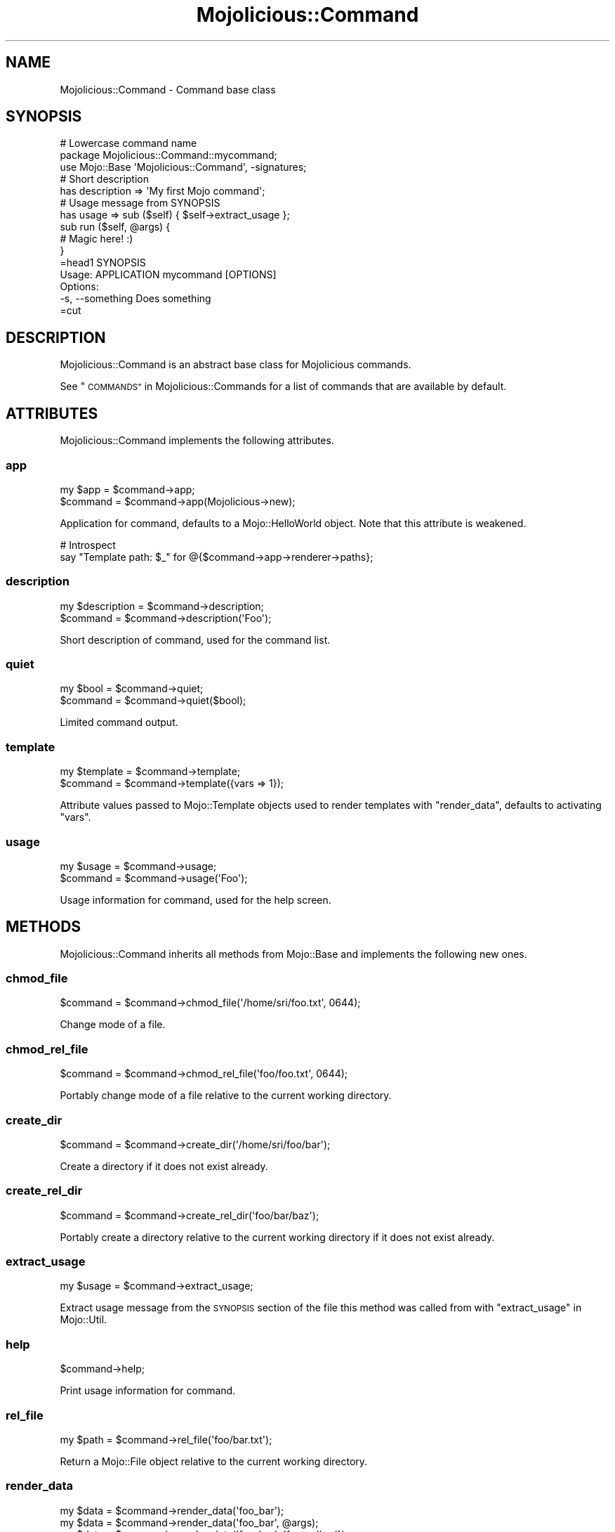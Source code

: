 .\" Automatically generated by Pod::Man 4.14 (Pod::Simple 3.42)
.\"
.\" Standard preamble:
.\" ========================================================================
.de Sp \" Vertical space (when we can't use .PP)
.if t .sp .5v
.if n .sp
..
.de Vb \" Begin verbatim text
.ft CW
.nf
.ne \\$1
..
.de Ve \" End verbatim text
.ft R
.fi
..
.\" Set up some character translations and predefined strings.  \*(-- will
.\" give an unbreakable dash, \*(PI will give pi, \*(L" will give a left
.\" double quote, and \*(R" will give a right double quote.  \*(C+ will
.\" give a nicer C++.  Capital omega is used to do unbreakable dashes and
.\" therefore won't be available.  \*(C` and \*(C' expand to `' in nroff,
.\" nothing in troff, for use with C<>.
.tr \(*W-
.ds C+ C\v'-.1v'\h'-1p'\s-2+\h'-1p'+\s0\v'.1v'\h'-1p'
.ie n \{\
.    ds -- \(*W-
.    ds PI pi
.    if (\n(.H=4u)&(1m=24u) .ds -- \(*W\h'-12u'\(*W\h'-12u'-\" diablo 10 pitch
.    if (\n(.H=4u)&(1m=20u) .ds -- \(*W\h'-12u'\(*W\h'-8u'-\"  diablo 12 pitch
.    ds L" ""
.    ds R" ""
.    ds C` ""
.    ds C' ""
'br\}
.el\{\
.    ds -- \|\(em\|
.    ds PI \(*p
.    ds L" ``
.    ds R" ''
.    ds C`
.    ds C'
'br\}
.\"
.\" Escape single quotes in literal strings from groff's Unicode transform.
.ie \n(.g .ds Aq \(aq
.el       .ds Aq '
.\"
.\" If the F register is >0, we'll generate index entries on stderr for
.\" titles (.TH), headers (.SH), subsections (.SS), items (.Ip), and index
.\" entries marked with X<> in POD.  Of course, you'll have to process the
.\" output yourself in some meaningful fashion.
.\"
.\" Avoid warning from groff about undefined register 'F'.
.de IX
..
.nr rF 0
.if \n(.g .if rF .nr rF 1
.if (\n(rF:(\n(.g==0)) \{\
.    if \nF \{\
.        de IX
.        tm Index:\\$1\t\\n%\t"\\$2"
..
.        if !\nF==2 \{\
.            nr % 0
.            nr F 2
.        \}
.    \}
.\}
.rr rF
.\" ========================================================================
.\"
.IX Title "Mojolicious::Command 3pm"
.TH Mojolicious::Command 3pm "2023-08-15" "perl v5.34.0" "User Contributed Perl Documentation"
.\" For nroff, turn off justification.  Always turn off hyphenation; it makes
.\" way too many mistakes in technical documents.
.if n .ad l
.nh
.SH "NAME"
Mojolicious::Command \- Command base class
.SH "SYNOPSIS"
.IX Header "SYNOPSIS"
.Vb 3
\&  # Lowercase command name
\&  package Mojolicious::Command::mycommand;
\&  use Mojo::Base \*(AqMojolicious::Command\*(Aq, \-signatures;
\&
\&  # Short description
\&  has description => \*(AqMy first Mojo command\*(Aq;
\&
\&  # Usage message from SYNOPSIS
\&  has usage => sub ($self) { $self\->extract_usage };
\&
\&  sub run ($self, @args) {
\&
\&    # Magic here! :)
\&  }
\&
\&  =head1 SYNOPSIS
\&
\&    Usage: APPLICATION mycommand [OPTIONS]
\&
\&    Options:
\&      \-s, \-\-something   Does something
\&
\&  =cut
.Ve
.SH "DESCRIPTION"
.IX Header "DESCRIPTION"
Mojolicious::Command is an abstract base class for Mojolicious commands.
.PP
See \*(L"\s-1COMMANDS\*(R"\s0 in Mojolicious::Commands for a list of commands that are available by default.
.SH "ATTRIBUTES"
.IX Header "ATTRIBUTES"
Mojolicious::Command implements the following attributes.
.SS "app"
.IX Subsection "app"
.Vb 2
\&  my $app  = $command\->app;
\&  $command = $command\->app(Mojolicious\->new);
.Ve
.PP
Application for command, defaults to a Mojo::HelloWorld object. Note that this attribute is weakened.
.PP
.Vb 2
\&  # Introspect
\&  say "Template path: $_" for @{$command\->app\->renderer\->paths};
.Ve
.SS "description"
.IX Subsection "description"
.Vb 2
\&  my $description = $command\->description;
\&  $command        = $command\->description(\*(AqFoo\*(Aq);
.Ve
.PP
Short description of command, used for the command list.
.SS "quiet"
.IX Subsection "quiet"
.Vb 2
\&  my $bool = $command\->quiet;
\&  $command = $command\->quiet($bool);
.Ve
.PP
Limited command output.
.SS "template"
.IX Subsection "template"
.Vb 2
\&  my $template = $command\->template;
\&  $command     = $command\->template({vars => 1});
.Ve
.PP
Attribute values passed to Mojo::Template objects used to render templates with \*(L"render_data\*(R", defaults to
activating \f(CW\*(C`vars\*(C'\fR.
.SS "usage"
.IX Subsection "usage"
.Vb 2
\&  my $usage = $command\->usage;
\&  $command  = $command\->usage(\*(AqFoo\*(Aq);
.Ve
.PP
Usage information for command, used for the help screen.
.SH "METHODS"
.IX Header "METHODS"
Mojolicious::Command inherits all methods from Mojo::Base and implements the following new ones.
.SS "chmod_file"
.IX Subsection "chmod_file"
.Vb 1
\&  $command = $command\->chmod_file(\*(Aq/home/sri/foo.txt\*(Aq, 0644);
.Ve
.PP
Change mode of a file.
.SS "chmod_rel_file"
.IX Subsection "chmod_rel_file"
.Vb 1
\&  $command = $command\->chmod_rel_file(\*(Aqfoo/foo.txt\*(Aq, 0644);
.Ve
.PP
Portably change mode of a file relative to the current working directory.
.SS "create_dir"
.IX Subsection "create_dir"
.Vb 1
\&  $command = $command\->create_dir(\*(Aq/home/sri/foo/bar\*(Aq);
.Ve
.PP
Create a directory if it does not exist already.
.SS "create_rel_dir"
.IX Subsection "create_rel_dir"
.Vb 1
\&  $command = $command\->create_rel_dir(\*(Aqfoo/bar/baz\*(Aq);
.Ve
.PP
Portably create a directory relative to the current working directory if it does not exist already.
.SS "extract_usage"
.IX Subsection "extract_usage"
.Vb 1
\&  my $usage = $command\->extract_usage;
.Ve
.PP
Extract usage message from the \s-1SYNOPSIS\s0 section of the file this method was called from with
\&\*(L"extract_usage\*(R" in Mojo::Util.
.SS "help"
.IX Subsection "help"
.Vb 1
\&  $command\->help;
.Ve
.PP
Print usage information for command.
.SS "rel_file"
.IX Subsection "rel_file"
.Vb 1
\&  my $path = $command\->rel_file(\*(Aqfoo/bar.txt\*(Aq);
.Ve
.PP
Return a Mojo::File object relative to the current working directory.
.SS "render_data"
.IX Subsection "render_data"
.Vb 3
\&  my $data = $command\->render_data(\*(Aqfoo_bar\*(Aq);
\&  my $data = $command\->render_data(\*(Aqfoo_bar\*(Aq, @args);
\&  my $data = $command\->render_data(\*(Aqfoo_bar\*(Aq, {foo => \*(Aqbar\*(Aq});
.Ve
.PP
Render a template from the \f(CW\*(C`DATA\*(C'\fR section of the command class with Mojo::Loader and Mojo::Template. The
template can be configured with \*(L"template\*(R".
.SS "render_to_file"
.IX Subsection "render_to_file"
.Vb 4
\&  $command = $command\->render_to_file(\*(Aqfoo_bar\*(Aq, \*(Aq/home/sri/foo.txt\*(Aq);
\&  $command = $command\->render_to_file(\*(Aqfoo_bar\*(Aq, \*(Aq/home/sri/foo.txt\*(Aq, @args);
\&  $command = $command\->render_to_file(
\&    \*(Aqfoo_bar\*(Aq, \*(Aq/home/sri/foo.txt\*(Aq, {foo => \*(Aqbar\*(Aq});
.Ve
.PP
Render a template with \*(L"render_data\*(R" to a file if it does not exist already, and create the directory if necessary.
.SS "render_to_rel_file"
.IX Subsection "render_to_rel_file"
.Vb 4
\&  $command = $command\->render_to_rel_file(\*(Aqfoo_bar\*(Aq, \*(Aqfoo/bar.txt\*(Aq);
\&  $command = $command\->render_to_rel_file(\*(Aqfoo_bar\*(Aq, \*(Aqfoo/bar.txt\*(Aq, @args);
\&  $command = $command\->render_to_rel_file(
\&    \*(Aqfoo_bar\*(Aq, \*(Aqfoo/bar.txt\*(Aq, {foo => \*(Aqbar\*(Aq});
.Ve
.PP
Portably render a template with \*(L"render_data\*(R" to a file relative to the current working directory if it does not
exist already, and create the directory if necessary.
.SS "run"
.IX Subsection "run"
.Vb 2
\&  $command\->run;
\&  $command\->run(@ARGV);
.Ve
.PP
Run command. Meant to be overloaded in a subclass.
.SS "write_file"
.IX Subsection "write_file"
.Vb 1
\&  $command = $command\->write_file(\*(Aq/home/sri/foo.txt\*(Aq, \*(AqHello World!\*(Aq);
.Ve
.PP
Write text to a file if it does not exist already, and create the directory if necessary.
.SS "write_rel_file"
.IX Subsection "write_rel_file"
.Vb 1
\&  $command = $command\->write_rel_file(\*(Aqfoo/bar.txt\*(Aq, \*(AqHello World!\*(Aq);
.Ve
.PP
Portably write text to a file relative to the current working directory if it does not exist already, and create the
directory if necessary.
.SH "SEE ALSO"
.IX Header "SEE ALSO"
Mojolicious, Mojolicious::Guides, <https://mojolicious.org>.
